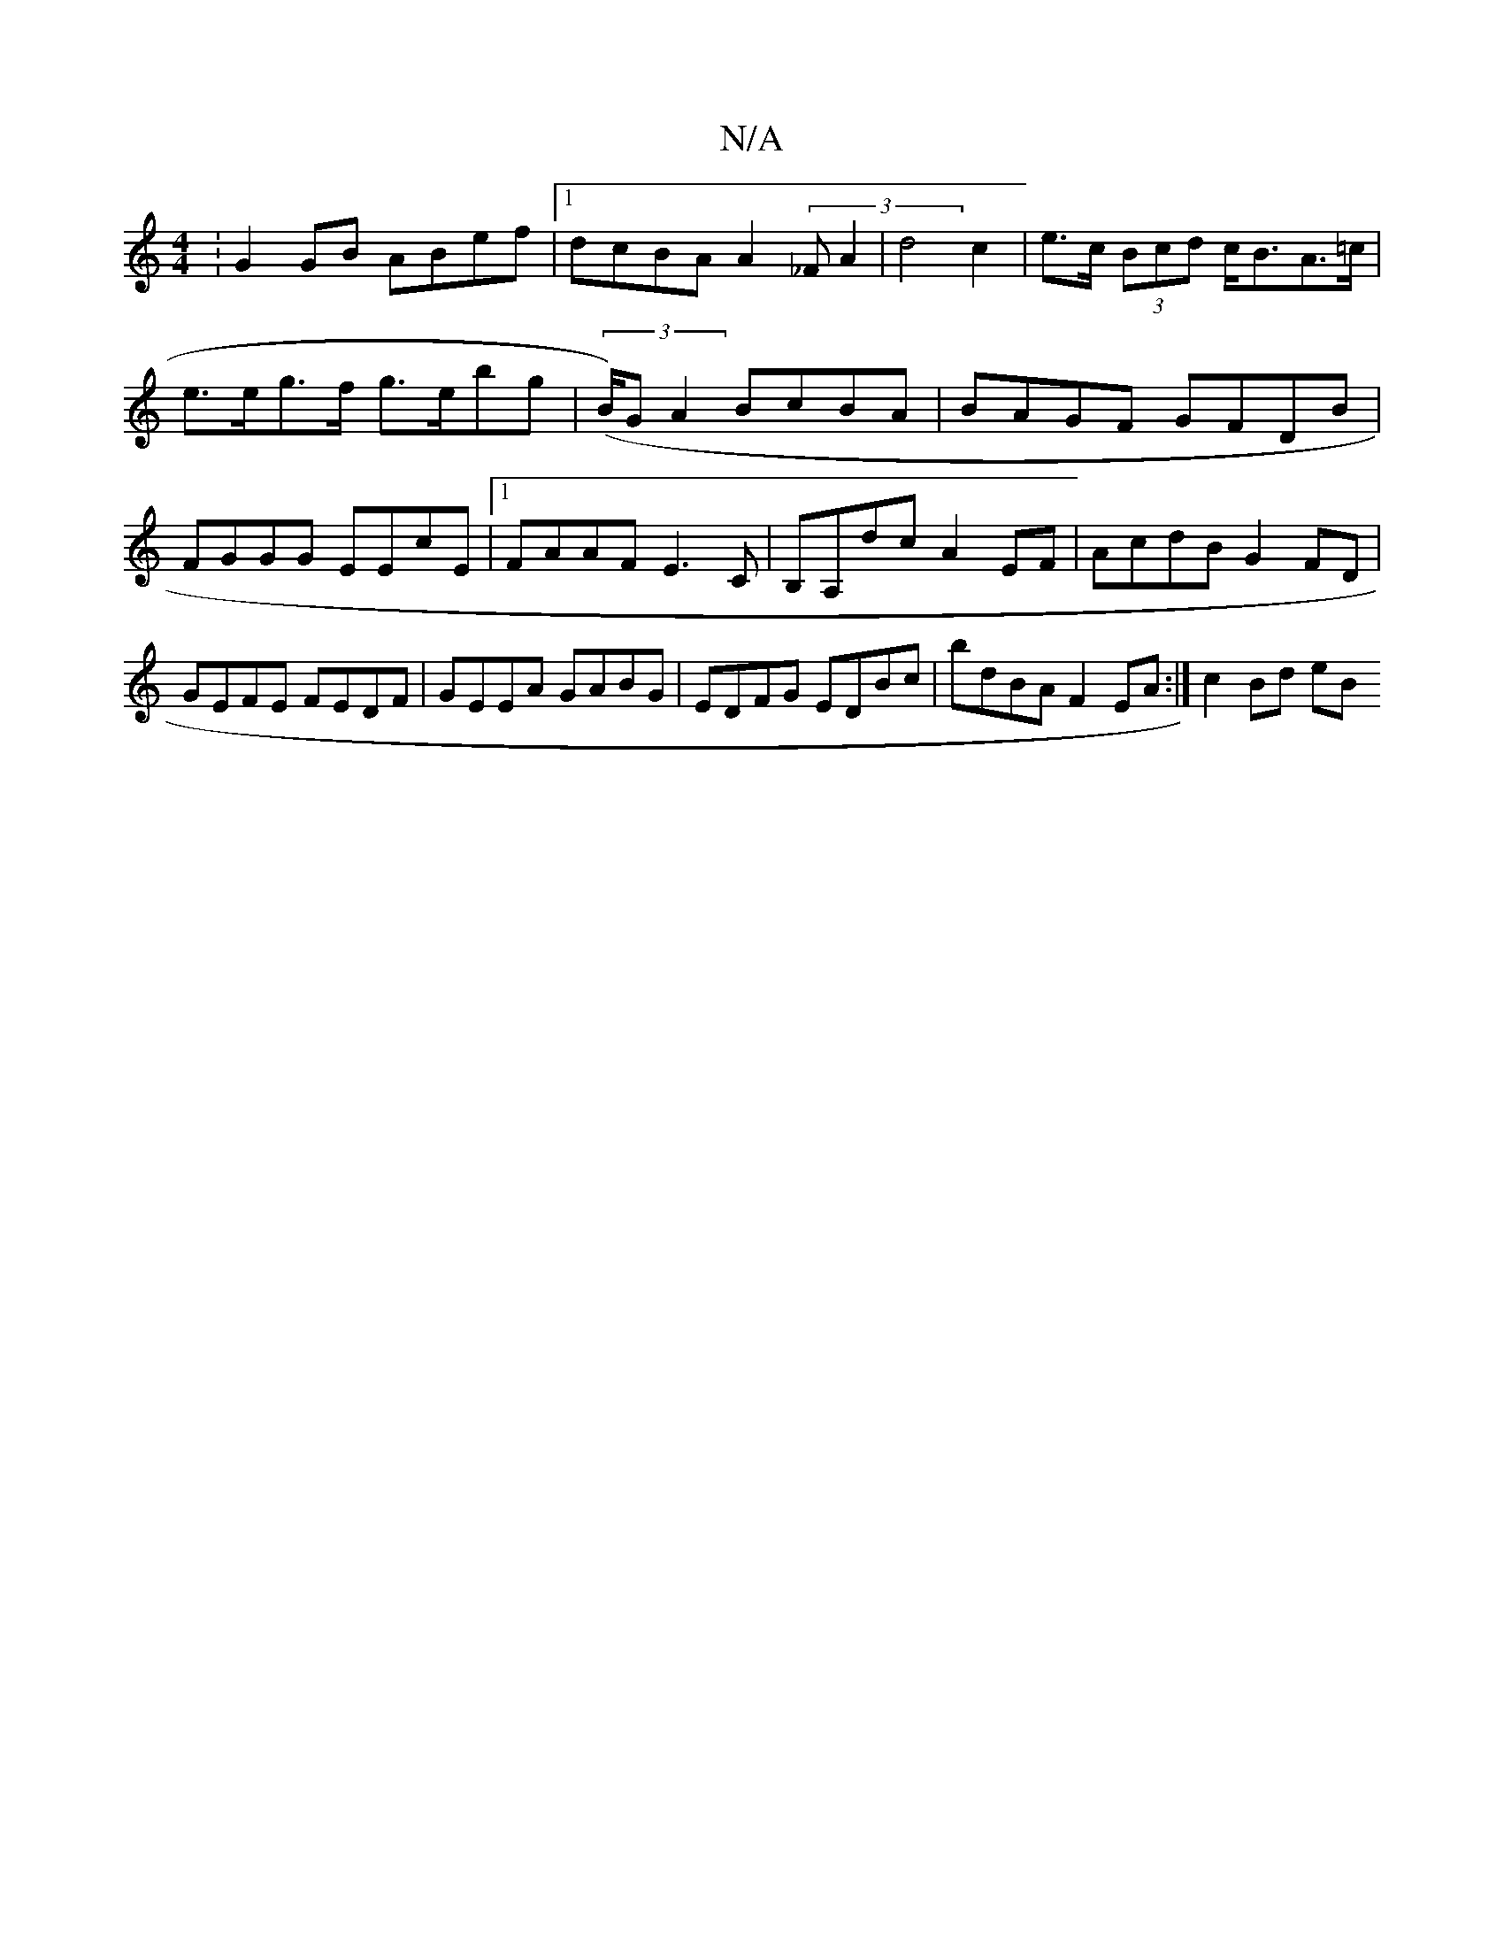 X:1
T:N/A
M:4/4
R:N/A
K:Cmajor
:G2GB ABef|1 dcBA A2 (3_FA2 | d4 c2 | e>c (3Bcd c<BA>=c |
e>eg>f g>ebg | (3(B/)G}A2 BcBA | BAGF GFDB |
FGGG EEcE |1 FAAF E3C |B,A,dc A2EF|AcdB G2FD|GEFE FEDF|GEEA GABG | EDFG EDBc| bdBA F2EA :|c2Bd eB